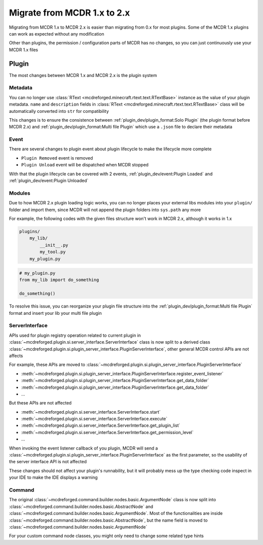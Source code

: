 
Migrate from MCDR 1.x to 2.x
============================

Migrating from MCDR 1.x to MCDR 2.x is easier than migrating from 0.x for most plugins. Some of the MCDR 1.x plugins can work as expected without any modification

Other than plugins, the permission / configuration parts of MCDR has no changes, so you can just continuously use your MCDR 1.x files

Plugin
------

The most changes between MCDR 1.x and MCDR 2.x is the plugin system

Metadata
^^^^^^^^

You can no longer use :class:`RText <mcdreforged.minecraft.rtext.text.RTextBase>` instance as the value of your plugin metadata. 
``name`` and ``description`` fields in :class:`RText <mcdreforged.minecraft.rtext.text.RTextBase>` class will be automatically converted into ``str`` for compatibility

This changes is to ensure the consistence between :ref:`plugin_dev/plugin_format:Solo Plugin` (the plugin format before MCDR 2.x)
and :ref:`plugin_dev/plugin_format:Multi file Plugin` which use a ``.json`` file to declare their metadata

Event
^^^^^

There are several changes to plugin event about plugin lifecycle to make the lifecycle more complete

- ``Plugin Removed`` event is removed
- ``Plugin Unload`` event will be dispatched when MCDR stopped

With that the plugin lifecycle can be covered with 2 events, :ref:`plugin_dev/event:Plugin Loaded` and :ref:`plugin_dev/event:Plugin Unloaded`

Modules
^^^^^^^

Due to how MCDR 2.x plugin loading logic works, you can no longer places your external libs modules into your ``plugin/`` folder and import them, 
since MCDR will not append the plugin folders into ``sys.path`` any more

For example, the following codes with the given files structure won't work in MCDR 2.x, although it works in 1.x

.. code-block::

    plugins/
        my_lib/
            __init__.py
            my_tool.py
        my_plugin.py

.. code-block:: python

    # my_plugin.py
    from my_lib import do_something

    do_something()

To resolve this issue, you can reorganize your plugin file structure into the :ref:`plugin_dev/plugin_format:Multi file Plugin`
format and insert your lib your multi file plugin

ServerInterface
^^^^^^^^^^^^^^^

APIs used for plugin registry operation related to current plugin in :class:`~mcdreforged.plugin.si.server_interface.ServerInterface`
class is now split to a derived class :class:`~mcdreforged.plugin.si.plugin_server_interface.PluginServerInterface`, other general MCDR control APIs are not affects

For example, these APIs are moved to :class:`~mcdreforged.plugin.si.plugin_server_interface.PluginServerInterface`

* :meth:`~mcdreforged.plugin.si.plugin_server_interface.PluginServerInterface.register_event_listener`
* :meth:`~mcdreforged.plugin.si.plugin_server_interface.PluginServerInterface.get_data_folder`
* :meth:`~mcdreforged.plugin.si.plugin_server_interface.PluginServerInterface.get_data_folder`
* ...

But these APIs are not affected

* :meth:`~mcdreforged.plugin.si.server_interface.ServerInterface.start`
* :meth:`~mcdreforged.plugin.si.server_interface.ServerInterface.execute`
* :meth:`~mcdreforged.plugin.si.server_interface.ServerInterface.get_plugin_list`
* :meth:`~mcdreforged.plugin.si.server_interface.ServerInterface.get_permission_level`
* ...

When invoking the event listener callback of you plugin, MCDR will send a :class:`~mcdreforged.plugin.si.plugin_server_interface.PluginServerInterface`
as the first parameter, so the usability of the server interface API is not affected

These changes should not affect your plugin's runnability, but it will probably mess up the type checking code inspect in your IDE to make the IDE displays a warning

Command
^^^^^^^

The original :class:`~mcdreforged.command.builder.nodes.basic.ArgumentNode` class is now split into
:class:`~mcdreforged.command.builder.nodes.basic.AbstractNode` and :class:`~mcdreforged.command.builder.nodes.basic.ArgumentNode`.
Most of the functionalities are inside :class:`~mcdreforged.command.builder.nodes.basic.AbstractNode`,
but the name field is moved to :class:`~mcdreforged.command.builder.nodes.basic.ArgumentNode`

For your custom command node classes, you might only need to change some related type hints

